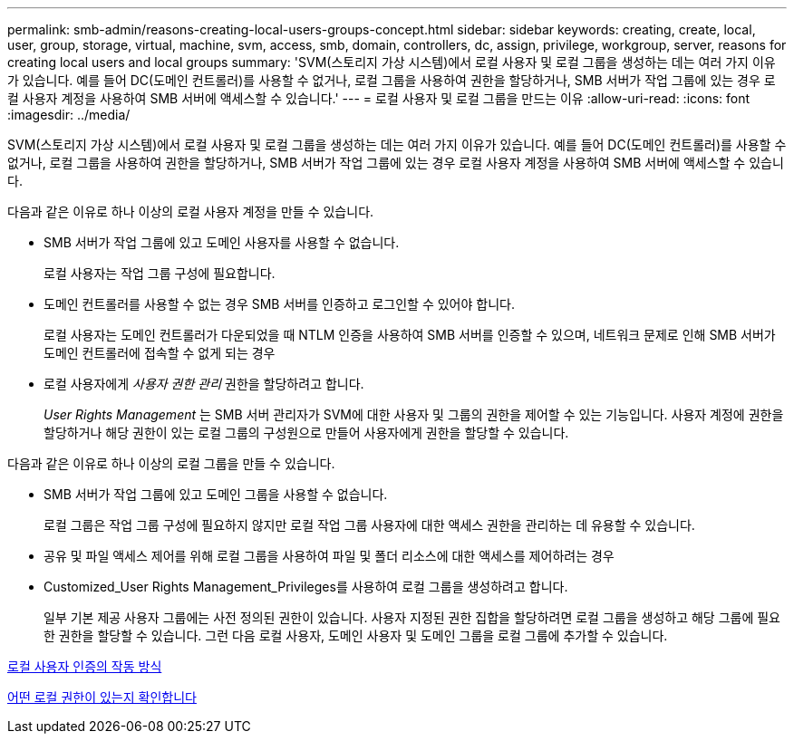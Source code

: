 ---
permalink: smb-admin/reasons-creating-local-users-groups-concept.html 
sidebar: sidebar 
keywords: creating, create, local, user, group, storage, virtual, machine, svm, access, smb, domain, controllers, dc, assign, privilege, workgroup, server, reasons for creating local users and local groups 
summary: 'SVM(스토리지 가상 시스템)에서 로컬 사용자 및 로컬 그룹을 생성하는 데는 여러 가지 이유가 있습니다. 예를 들어 DC(도메인 컨트롤러)를 사용할 수 없거나, 로컬 그룹을 사용하여 권한을 할당하거나, SMB 서버가 작업 그룹에 있는 경우 로컬 사용자 계정을 사용하여 SMB 서버에 액세스할 수 있습니다.' 
---
= 로컬 사용자 및 로컬 그룹을 만드는 이유
:allow-uri-read: 
:icons: font
:imagesdir: ../media/


[role="lead"]
SVM(스토리지 가상 시스템)에서 로컬 사용자 및 로컬 그룹을 생성하는 데는 여러 가지 이유가 있습니다. 예를 들어 DC(도메인 컨트롤러)를 사용할 수 없거나, 로컬 그룹을 사용하여 권한을 할당하거나, SMB 서버가 작업 그룹에 있는 경우 로컬 사용자 계정을 사용하여 SMB 서버에 액세스할 수 있습니다.

다음과 같은 이유로 하나 이상의 로컬 사용자 계정을 만들 수 있습니다.

* SMB 서버가 작업 그룹에 있고 도메인 사용자를 사용할 수 없습니다.
+
로컬 사용자는 작업 그룹 구성에 필요합니다.

* 도메인 컨트롤러를 사용할 수 없는 경우 SMB 서버를 인증하고 로그인할 수 있어야 합니다.
+
로컬 사용자는 도메인 컨트롤러가 다운되었을 때 NTLM 인증을 사용하여 SMB 서버를 인증할 수 있으며, 네트워크 문제로 인해 SMB 서버가 도메인 컨트롤러에 접속할 수 없게 되는 경우

* 로컬 사용자에게 _사용자 권한 관리_ 권한을 할당하려고 합니다.
+
_User Rights Management_ 는 SMB 서버 관리자가 SVM에 대한 사용자 및 그룹의 권한을 제어할 수 있는 기능입니다. 사용자 계정에 권한을 할당하거나 해당 권한이 있는 로컬 그룹의 구성원으로 만들어 사용자에게 권한을 할당할 수 있습니다.



다음과 같은 이유로 하나 이상의 로컬 그룹을 만들 수 있습니다.

* SMB 서버가 작업 그룹에 있고 도메인 그룹을 사용할 수 없습니다.
+
로컬 그룹은 작업 그룹 구성에 필요하지 않지만 로컬 작업 그룹 사용자에 대한 액세스 권한을 관리하는 데 유용할 수 있습니다.

* 공유 및 파일 액세스 제어를 위해 로컬 그룹을 사용하여 파일 및 폴더 리소스에 대한 액세스를 제어하려는 경우
* Customized_User Rights Management_Privileges를 사용하여 로컬 그룹을 생성하려고 합니다.
+
일부 기본 제공 사용자 그룹에는 사전 정의된 권한이 있습니다. 사용자 지정된 권한 집합을 할당하려면 로컬 그룹을 생성하고 해당 그룹에 필요한 권한을 할당할 수 있습니다. 그런 다음 로컬 사용자, 도메인 사용자 및 도메인 그룹을 로컬 그룹에 추가할 수 있습니다.



xref:local-user-authentication-concept.adoc[로컬 사용자 인증의 작동 방식]

xref:local-privileges-concept.adoc[어떤 로컬 권한이 있는지 확인합니다]
